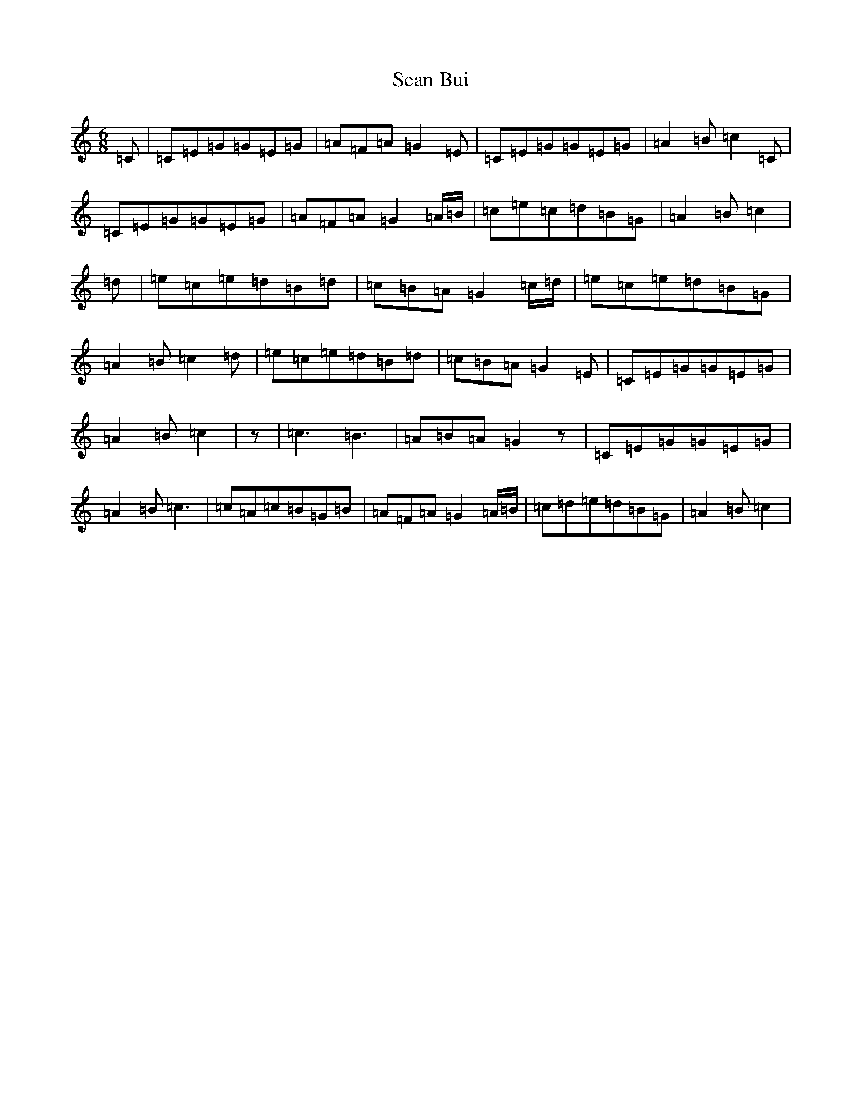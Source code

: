 X: 19069
T: Sean Bui
S: https://thesession.org/tunes/235#setting21798
R: jig
M:6/8
L:1/8
K: C Major
=C|=C=E=G=G=E=G|=A=F=A=G2=E|=C=E=G=G=E=G|=A2=B=c2=C|=C=E=G=G=E=G|=A=F=A=G2=A/2=B/2|=c=e=c=d=B=G|=A2=B=c2|=d|=e=c=e=d=B=d|=c=B=A=G2=c/2=d/2|=e=c=e=d=B=G|=A2=B=c2=d|=e=c=e=d=B=d|=c=B=A=G2=E|=C=E=G=G=E=G|=A2=B=c2|z|=c3=B3|=A=B=A=G2z|=C=E=G=G=E=G|=A2=B=c3|=c=A=c=B=G=B|=A=F=A=G2=A/2=B/2|=c=d=e=d=B=G|=A2=B=c2|